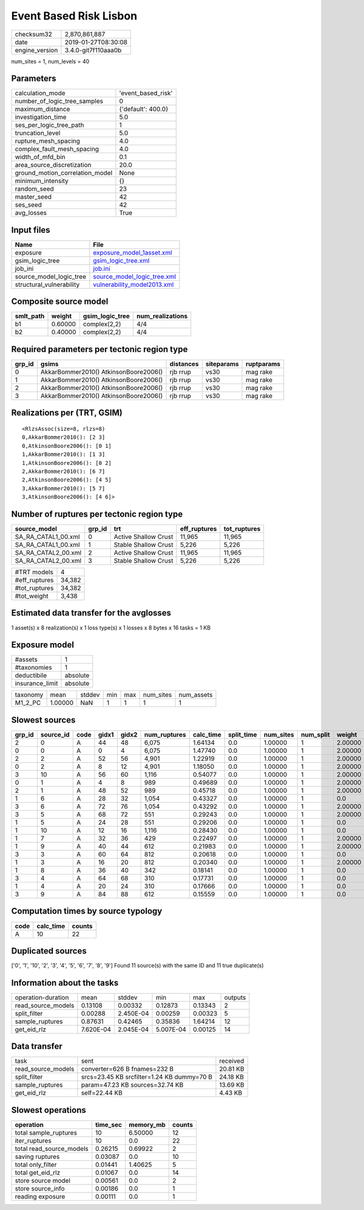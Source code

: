 Event Based Risk Lisbon
=======================

============== ===================
checksum32     2,870,861,887      
date           2019-01-27T08:30:08
engine_version 3.4.0-git7f110aaa0b
============== ===================

num_sites = 1, num_levels = 40

Parameters
----------
=============================== ==================
calculation_mode                'event_based_risk'
number_of_logic_tree_samples    0                 
maximum_distance                {'default': 400.0}
investigation_time              5.0               
ses_per_logic_tree_path         1                 
truncation_level                5.0               
rupture_mesh_spacing            4.0               
complex_fault_mesh_spacing      4.0               
width_of_mfd_bin                0.1               
area_source_discretization      20.0              
ground_motion_correlation_model None              
minimum_intensity               {}                
random_seed                     23                
master_seed                     42                
ses_seed                        42                
avg_losses                      True              
=============================== ==================

Input files
-----------
======================== ============================================================
Name                     File                                                        
======================== ============================================================
exposure                 `exposure_model_1asset.xml <exposure_model_1asset.xml>`_    
gsim_logic_tree          `gsim_logic_tree.xml <gsim_logic_tree.xml>`_                
job_ini                  `job.ini <job.ini>`_                                        
source_model_logic_tree  `source_model_logic_tree.xml <source_model_logic_tree.xml>`_
structural_vulnerability `vulnerability_model2013.xml <vulnerability_model2013.xml>`_
======================== ============================================================

Composite source model
----------------------
========= ======= =============== ================
smlt_path weight  gsim_logic_tree num_realizations
========= ======= =============== ================
b1        0.60000 complex(2,2)    4/4             
b2        0.40000 complex(2,2)    4/4             
========= ======= =============== ================

Required parameters per tectonic region type
--------------------------------------------
====== ===================================== ========= ========== ==========
grp_id gsims                                 distances siteparams ruptparams
====== ===================================== ========= ========== ==========
0      AkkarBommer2010() AtkinsonBoore2006() rjb rrup  vs30       mag rake  
1      AkkarBommer2010() AtkinsonBoore2006() rjb rrup  vs30       mag rake  
2      AkkarBommer2010() AtkinsonBoore2006() rjb rrup  vs30       mag rake  
3      AkkarBommer2010() AtkinsonBoore2006() rjb rrup  vs30       mag rake  
====== ===================================== ========= ========== ==========

Realizations per (TRT, GSIM)
----------------------------

::

  <RlzsAssoc(size=8, rlzs=8)
  0,AkkarBommer2010(): [2 3]
  0,AtkinsonBoore2006(): [0 1]
  1,AkkarBommer2010(): [1 3]
  1,AtkinsonBoore2006(): [0 2]
  2,AkkarBommer2010(): [6 7]
  2,AtkinsonBoore2006(): [4 5]
  3,AkkarBommer2010(): [5 7]
  3,AtkinsonBoore2006(): [4 6]>

Number of ruptures per tectonic region type
-------------------------------------------
=================== ====== ==================== ============ ============
source_model        grp_id trt                  eff_ruptures tot_ruptures
=================== ====== ==================== ============ ============
SA_RA_CATAL1_00.xml 0      Active Shallow Crust 11,965       11,965      
SA_RA_CATAL1_00.xml 1      Stable Shallow Crust 5,226        5,226       
SA_RA_CATAL2_00.xml 2      Active Shallow Crust 11,965       11,965      
SA_RA_CATAL2_00.xml 3      Stable Shallow Crust 5,226        5,226       
=================== ====== ==================== ============ ============

============= ======
#TRT models   4     
#eff_ruptures 34,382
#tot_ruptures 34,382
#tot_weight   3,438 
============= ======

Estimated data transfer for the avglosses
-----------------------------------------
1 asset(s) x 8 realization(s) x 1 loss type(s) x 1 losses x 8 bytes x 16 tasks = 1 KB

Exposure model
--------------
=============== ========
#assets         1       
#taxonomies     1       
deductibile     absolute
insurance_limit absolute
=============== ========

======== ======= ====== === === ========= ==========
taxonomy mean    stddev min max num_sites num_assets
M1_2_PC  1.00000 NaN    1   1   1         1         
======== ======= ====== === === ========= ==========

Slowest sources
---------------
====== ========= ==== ===== ===== ============ ========= ========== ========= ========= =======
grp_id source_id code gidx1 gidx2 num_ruptures calc_time split_time num_sites num_split weight 
====== ========= ==== ===== ===== ============ ========= ========== ========= ========= =======
2      0         A    44    48    6,075        1.64134   0.0        1.00000   1         2.00000
0      0         A    0     4     6,075        1.47740   0.0        1.00000   1         2.00000
2      2         A    52    56    4,901        1.22919   0.0        1.00000   1         2.00000
0      2         A    8     12    4,901        1.18050   0.0        1.00000   1         2.00000
3      10        A    56    60    1,116        0.54077   0.0        1.00000   1         2.00000
0      1         A    4     8     989          0.49689   0.0        1.00000   1         2.00000
2      1         A    48    52    989          0.45718   0.0        1.00000   1         2.00000
1      6         A    28    32    1,054        0.43327   0.0        1.00000   1         0.0    
3      6         A    72    76    1,054        0.43292   0.0        1.00000   1         2.00000
3      5         A    68    72    551          0.29243   0.0        1.00000   1         2.00000
1      5         A    24    28    551          0.29206   0.0        1.00000   1         0.0    
1      10        A    12    16    1,116        0.28430   0.0        1.00000   1         0.0    
1      7         A    32    36    429          0.22497   0.0        1.00000   1         2.00000
1      9         A    40    44    612          0.21983   0.0        1.00000   1         2.00000
3      3         A    60    64    812          0.20618   0.0        1.00000   1         0.0    
1      3         A    16    20    812          0.20340   0.0        1.00000   1         2.00000
1      8         A    36    40    342          0.18141   0.0        1.00000   1         0.0    
3      4         A    64    68    310          0.17731   0.0        1.00000   1         0.0    
1      4         A    20    24    310          0.17666   0.0        1.00000   1         0.0    
3      9         A    84    88    612          0.15559   0.0        1.00000   1         0.0    
====== ========= ==== ===== ===== ============ ========= ========== ========= ========= =======

Computation times by source typology
------------------------------------
==== ========= ======
code calc_time counts
==== ========= ======
A    10        22    
==== ========= ======

Duplicated sources
------------------
['0', '1', '10', '2', '3', '4', '5', '6', '7', '8', '9']
Found 11 source(s) with the same ID and 11 true duplicate(s)

Information about the tasks
---------------------------
================== ========= ========= ========= ======= =======
operation-duration mean      stddev    min       max     outputs
read_source_models 0.13108   0.00332   0.12873   0.13343 2      
split_filter       0.00288   2.450E-04 0.00259   0.00323 5      
sample_ruptures    0.87631   0.42465   0.35836   1.64214 12     
get_eid_rlz        7.620E-04 2.045E-04 5.007E-04 0.00125 14     
================== ========= ========= ========= ======= =======

Data transfer
-------------
================== ========================================== ========
task               sent                                       received
read_source_models converter=626 B fnames=232 B               20.81 KB
split_filter       srcs=23.45 KB srcfilter=1.24 KB dummy=70 B 24.18 KB
sample_ruptures    param=47.23 KB sources=32.74 KB            13.69 KB
get_eid_rlz        self=22.44 KB                              4.43 KB 
================== ========================================== ========

Slowest operations
------------------
======================== ======== ========= ======
operation                time_sec memory_mb counts
======================== ======== ========= ======
total sample_ruptures    10       6.50000   12    
iter_ruptures            10       0.0       22    
total read_source_models 0.26215  0.69922   2     
saving ruptures          0.03087  0.0       10    
total only_filter        0.01441  1.40625   5     
total get_eid_rlz        0.01067  0.0       14    
store source model       0.00561  0.0       2     
store source_info        0.00186  0.0       1     
reading exposure         0.00111  0.0       1     
======================== ======== ========= ======